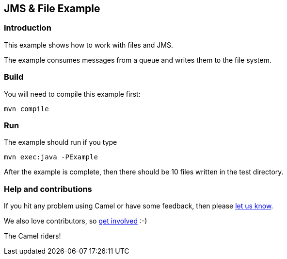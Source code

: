 == JMS & File Example

=== Introduction

This example shows how to work with files and JMS.

The example consumes messages from a queue and writes them to the file
system.

=== Build

You will need to compile this example first:

....
mvn compile
....

=== Run

The example should run if you type

....
mvn exec:java -PExample
....

After the example is complete, then there should be 10 files written in
the test directory.

=== Help and contributions

If you hit any problem using Camel or have some feedback, then please
https://camel.apache.org/support.html[let us know].

We also love contributors, so
https://camel.apache.org/contributing.html[get involved] :-)

The Camel riders!
